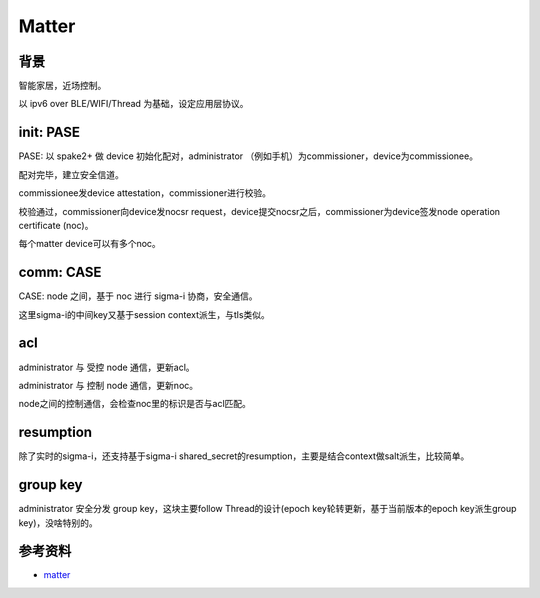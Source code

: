Matter
##########



背景
========

智能家居，近场控制。

以 ipv6 over BLE/WIFI/Thread 为基础，设定应用层协议。

init: PASE
==============

PASE: 以 spake2+ 做 device 初始化配对，administrator （例如手机）为commissioner，device为commissionee。

配对完毕，建立安全信道。

commissionee发device attestation，commissioner进行校验。

校验通过，commissioner向device发nocsr request，device提交nocsr之后，commissioner为device签发node operation certificate (noc)。

每个matter device可以有多个noc。

comm: CASE
============

CASE: node 之间，基于 noc 进行 sigma-i 协商，安全通信。

这里sigma-i的中间key又基于session context派生，与tls类似。

acl
=====

administrator 与 受控 node  通信，更新acl。

administrator 与 控制 node 通信，更新noc。

node之间的控制通信，会检查noc里的标识是否与acl匹配。

resumption
============

除了实时的sigma-i，还支持基于sigma-i shared_secret的resumption，主要是结合context做salt派生，比较简单。

group key
============

administrator 安全分发 group key，这块主要follow Thread的设计(epoch key轮转更新，基于当前版本的epoch key派生group key)，没啥特别的。


参考资料
===========

- `matter <https://github.com/project-chip/connectedhomeip>`_

